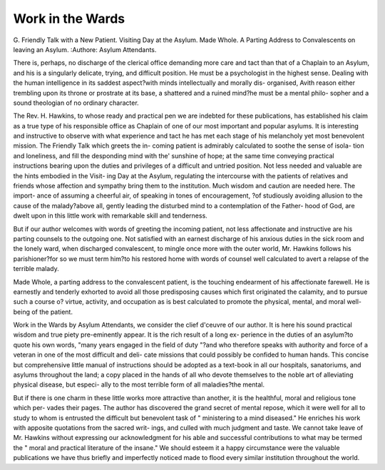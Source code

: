 Work in the Wards
===================

G. Friendly Talk with a New Patient.
Visiting Day at the Asylum.
Made Whole. A Parting Address to Convalescents on leaving
an Asylum.
:Authore: Asylum Attendants.

There is, perhaps, no discharge of the clerical office demanding more
care and tact than that of a Chaplain to an Asylum, and his is a
singularly delicate, trying, and difficult position. He must be a
psychologist in the highest sense. Dealing with the human intelligence
in its saddest aspect?with minds intellectually and morally dis-
organised, Avith reason either trembling upon its throne or prostrate at
its base, a shattered and a ruined mind?he must be a mental philo-
sopher and a sound theologian of no ordinary character.

The Rev. H. Hawkins, to whose ready and practical pen we are
indebted for these publications, has established his claim as a true type
of his responsible office as Chaplain of one of our most important and
popular asylums. It is interesting and instructive to observe with
what experience and tact he has met each stage of his melancholy yet
most benevolent mission. The Friendly Talk which greets the in-
coming patient is admirably calculated to soothe the sense of isola-
tion and loneliness, and fill the desponding mind with the' sunshine
of hope; at the same time conveying practical instructions bearing
upon the duties and privileges of a difficult and untried position.
Not less needed and valuable are the hints embodied in the Visit-
ing Day at the Asylum, regulating the intercourse with the patients of
relatives and friends whose affection and sympathy bring them to the
institution. Much wisdom and caution are needed here. The import-
ance of assuming a cheerful air, of speaking in tones of encouragement,
?of studiously avoiding allusion to the cause of the malady?above all,
gently leading the disturbed mind to a contemplation of the Father-
hood of God, are dwelt upon in this little work with remarkable skill
and tenderness.

But if our author welcomes with words of greeting the incoming
patient, not less affectionate and instructive are his parting counsels to
the outgoing one. Not satisfied with an earnest discharge of his
anxious duties in the sick room and the lonely ward, when discharged
convalescent, to mingle once more with the outer world, Mr. Hawkins
follows his parishioner?for so we must term him?to his restored
home with words of counsel well calculated to avert a relapse of the
terrible malady.

Made Whole, a parting address to the convalescent patient, is the
touching endearment of his affectionate farewell. He is earnestly and
tenderly exhorted to avoid all those predisposing causes which first
originated the calamity, and to pursue such a course o? virtue, activity,
and occupation as is best calculated to promote the physical, mental,
and moral well-being of the patient.

Work in the Wards by Asylum Attendants, we consider the
clief d'ceuvre of our author. It is here his sound practical wisdom and
true piety pre-eminently appear. It is the rich result of a long ex-
perience in the duties of an asylum?to quote his own words, "many
years engaged in the field of duty "?and who therefore speaks with
authority and force of a veteran in one of the most difficult and deli-
cate missions that could possibly be confided to human hands. This
concise but comprehensive little manual of instructions should be
adopted as a text-book in all our hospitals, sanatoriums, and asylums
throughout the land; a copy placed in the hands of all who devote
themselves to the noble art of alleviating physical disease, but especi-
ally to the most terrible form of all maladies?the mental.

But if there is one charm in these little works more attractive
than another, it is the healthful, moral and religious tone which per-
vades their pages. The author has discovered the grand secret of
mental repose, which it were well for all to study to whom is entrusted
the difficult but benevolent task of " ministering to a mind diseased."
He enriches his work with apposite quotations from the sacred writ-
ings, and culled with much judgment and taste. We cannot take leave
of Mr. Hawkins without expressing our acknowledgment for his able
and successful contributions to what may be termed the " moral and
practical literature of the insane." We should esteem it a happy
circumstance were the valuable publications we have thus briefly and
imperfectly noticed made to flood every similar institution throughout
the world.
